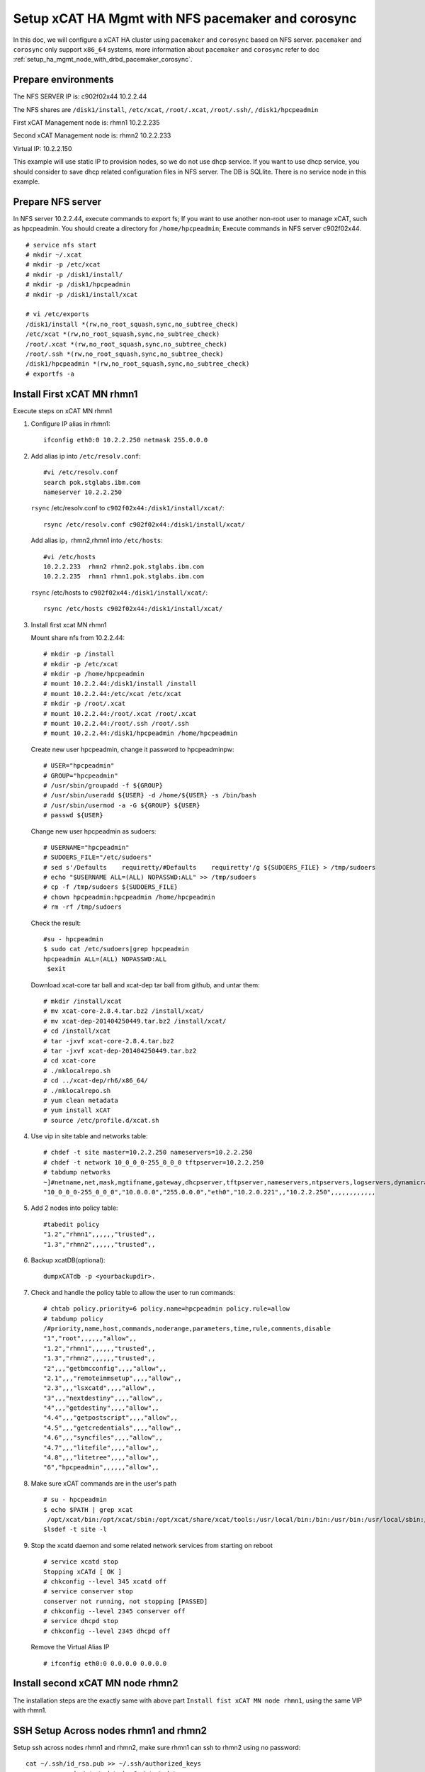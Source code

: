 .. _setup_xcat_high_available_management_node_with_nfs:

Setup xCAT HA Mgmt with NFS pacemaker and corosync 
====================================================================================

In this doc, we will configure a xCAT HA cluster using ``pacemaker`` and ``corosync`` based on NFS server. ``pacemaker`` and ``corosync`` only support ``x86_64`` systems, more information about ``pacemaker`` and ``corosync`` refer to doc :ref:`setup_ha_mgmt_node_with_drbd_pacemaker_corosync`.

Prepare environments
--------------------

The NFS SERVER IP is: c902f02x44 10.2.2.44

The NFS shares are ``/disk1/install``, ``/etc/xcat``, ``/root/.xcat``, ``/root/.ssh/``, ``/disk1/hpcpeadmin``

First xCAT Management node is: rhmn1 10.2.2.235

Second xCAT Management node is: rhmn2 10.2.2.233

Virtual IP: 10.2.2.150

This example will use static IP to provision nodes, so we do not use dhcp service. If you want to use dhcp service, you should consider to save dhcp related configuration files in NFS server.
The DB is SQLlite. There is no service node in this example.

Prepare NFS server
--------------------

In NFS server 10.2.2.44, execute commands to export fs; If you want to use another non-root user to manage xCAT, such as hpcpeadmin. 
You should create a directory for ``/home/hpcpeadmin``; Execute commands in NFS server c902f02x44. ::

    # service nfs start
    # mkdir ~/.xcat 
    # mkdir -p /etc/xcat
    # mkdir -p /disk1/install/
    # mkdir -p /disk1/hpcpeadmin
    # mkdir -p /disk1/install/xcat

    # vi /etc/exports 
    /disk1/install *(rw,no_root_squash,sync,no_subtree_check) 
    /etc/xcat *(rw,no_root_squash,sync,no_subtree_check) 
    /root/.xcat *(rw,no_root_squash,sync,no_subtree_check)
    /root/.ssh *(rw,no_root_squash,sync,no_subtree_check)
    /disk1/hpcpeadmin *(rw,no_root_squash,sync,no_subtree_check)
    # exportfs -a

Install First xCAT MN rhmn1
------------------------------

Execute steps on xCAT MN rhmn1

#. Configure IP alias in rhmn1: ::

    ifconfig eth0:0 10.2.2.250 netmask 255.0.0.0

#. Add alias ip into ``/etc/resolv.conf``: ::

    #vi /etc/resolv.conf
    search pok.stglabs.ibm.com
    nameserver 10.2.2.250

   ``rsync`` /etc/resolv.conf to ``c902f02x44:/disk1/install/xcat/``: ::

    rsync /etc/resolv.conf c902f02x44:/disk1/install/xcat/

   Add alias ip，rhmn2,rhmn1 into ``/etc/hosts``: ::

    #vi /etc/hosts
    10.2.2.233  rhmn2 rhmn2.pok.stglabs.ibm.com
    10.2.2.235  rhmn1 rhmn1.pok.stglabs.ibm.com

   ``rsync`` /etc/hosts to ``c902f02x44:/disk1/install/xcat/``: ::

    rsync /etc/hosts c902f02x44:/disk1/install/xcat/

#. Install first xcat MN rhmn1

   Mount share nfs from 10.2.2.44: ::

    # mkdir -p /install 
    # mkdir -p /etc/xcat
    # mkdir -p /home/hpcpeadmin
    # mount 10.2.2.44:/disk1/install /install
    # mount 10.2.2.44:/etc/xcat /etc/xcat
    # mkdir -p /root/.xcat 
    # mount 10.2.2.44:/root/.xcat /root/.xcat
    # mount 10.2.2.44:/root/.ssh /root/.ssh
    # mount 10.2.2.44:/disk1/hpcpeadmin /home/hpcpeadmin

   Create new user hpcpeadmin, change it password to hpcpeadminpw: ::

    # USER="hpcpeadmin"
    # GROUP="hpcpeadmin"
    # /usr/sbin/groupadd -f ${GROUP}
    # /usr/sbin/useradd ${USER} -d /home/${USER} -s /bin/bash
    # /usr/sbin/usermod -a -G ${GROUP} ${USER}
    # passwd ${USER}

   Change new user hpcpeadmin as sudoers: ::

    # USERNAME="hpcpeadmin"
    # SUDOERS_FILE="/etc/sudoers"
    # sed s'/Defaults    requiretty/#Defaults    requiretty'/g ${SUDOERS_FILE} > /tmp/sudoers
    # echo "$USERNAME ALL=(ALL) NOPASSWD:ALL" >> /tmp/sudoers
    # cp -f /tmp/sudoers ${SUDOERS_FILE}
    # chown hpcpeadmin:hpcpeadmin /home/hpcpeadmin
    # rm -rf /tmp/sudoers

   Check the result: ::

    #su - hpcpeadmin
    $ sudo cat /etc/sudoers|grep hpcpeadmin
    hpcpeadmin ALL=(ALL) NOPASSWD:ALL
     $exit

   Download xcat-core tar ball and xcat-dep tar ball from github, and untar them: ::

    # mkdir /install/xcat 
    # mv xcat-core-2.8.4.tar.bz2 /install/xcat/ 
    # mv xcat-dep-201404250449.tar.bz2 /install/xcat/
    # cd /install/xcat 
    # tar -jxvf xcat-core-2.8.4.tar.bz2
    # tar -jxvf xcat-dep-201404250449.tar.bz2
    # cd xcat-core
    # ./mklocalrepo.sh
    # cd ../xcat-dep/rh6/x86_64/
    # ./mklocalrepo.sh 
    # yum clean metadata
    # yum install xCAT
    # source /etc/profile.d/xcat.sh

#. Use vip in site table and networks table: ::

    # chdef -t site master=10.2.2.250 nameservers=10.2.2.250
    # chdef -t network 10_0_0_0-255_0_0_0 tftpserver=10.2.2.250
    # tabdump networks
    ~]#netname,net,mask,mgtifname,gateway,dhcpserver,tftpserver,nameservers,ntpservers,logservers,dynamicrange,staticrange,staticrangeincrement,nodehostname,ddnsdomain,vlanid,domain,comments,disable
    "10_0_0_0-255_0_0_0","10.0.0.0","255.0.0.0","eth0","10.2.0.221",,"10.2.2.250",,,,,,,,,,,,

#. Add 2 nodes into policy table: ::

    #tabedit policy
    "1.2","rhmn1",,,,,,"trusted",,
    "1.3","rhmn2",,,,,,"trusted",,

#. Backup xcatDB(optional): ::

    dumpxCATdb -p <yourbackupdir>.

#. Check and handle the policy table to allow the user to run commands: ::

    # chtab policy.priority=6 policy.name=hpcpeadmin policy.rule=allow
    # tabdump policy
    /#priority,name,host,commands,noderange,parameters,time,rule,comments,disable
    "1","root",,,,,,"allow",,
    "1.2","rhmn1",,,,,,"trusted",,
    "1.3","rhmn2",,,,,,"trusted",,
    "2",,,"getbmcconfig",,,,"allow",,
    "2.1",,,"remoteimmsetup",,,,"allow",,
    "2.3",,,"lsxcatd",,,,"allow",,
    "3",,,"nextdestiny",,,,"allow",,
    "4",,,"getdestiny",,,,"allow",,
    "4.4",,,"getpostscript",,,,"allow",,
    "4.5",,,"getcredentials",,,,"allow",,
    "4.6",,,"syncfiles",,,,"allow",,
    "4.7",,,"litefile",,,,"allow",,
    "4.8",,,"litetree",,,,"allow",,
    "6","hpcpeadmin",,,,,,"allow",,

#. Make sure xCAT commands are in the user's path ::

    # su - hpcpeadmin
    $ echo $PATH | grep xcat
     /opt/xcat/bin:/opt/xcat/sbin:/opt/xcat/share/xcat/tools:/usr/local/bin:/bin:/usr/bin:/usr/local/sbin:/usr/sbin:/sbin:/home/hpcpeadmin/bin
    $lsdef -t site -l

#. Stop the xcatd daemon and some related network services from starting on reboot ::

    # service xcatd stop
    Stopping xCATd [ OK ]
    # chkconfig --level 345 xcatd off
    # service conserver stop
    conserver not running, not stopping [PASSED]
    # chkconfig --level 2345 conserver off
    # service dhcpd stop
    # chkconfig --level 2345 dhcpd off

   Remove the Virtual Alias IP ::

    # ifconfig eth0:0 0.0.0.0 0.0.0.0

Install second xCAT MN node rhmn2
-------------------------------------

The installation steps are the exactly same with above part ``Install fist xCAT MN node rhmn1``, using the same VIP with rhmn1.

SSH Setup Across nodes rhmn1 and rhmn2
---------------------------------------------

Setup ssh across nodes rhmn1 and rhmn2, make sure rhmn1 can ssh to rhmn2 using no password: ::

    cat ~/.ssh/id_rsa.pub >> ~/.ssh/authorized_keys
    rsync -ave ssh /etc/ssh/ rhmn2:/etc/ssh/
    rsync -ave ssh /root/.ssh/ rhmn2:/root/.ssh/

``Note``: if they can ssh each other using password, it is enough.

Install corosync and pacemaker on both rhmn2 and rhmn1
-------------------------------------------------------------

#. Download crmsh pssh python-pssh: ::

    wget download.opensuse.org/repositories/network:/ha-clustering:/Stable/RedHat_RHEL-6/x86_64/crmsh-2.1-1.1.x86_64.rpm
    wget download.opensuse.org/repositories/network:/ha-clustering:/Stable/RedHat_RHEL-6/x86_64/pssh-2.3.1-4.2.x86_64.rpm
    wget download.opensuse.org/repositories/network:/ha-clustering:/Stable/RedHat_RHEL-6/x86_64/python-pssh-2.3.1-4.2.x86_64.rpm
    rpm -ivh python-pssh-2.3.1-4.2.x86_64.rpm
    rpm -ivh pssh-2.3.1-4.2.x86_64.rpm
    yum install redhat-rpm-config
    rpm -ivh crmsh-2.1-1.1.x86_64.rpm

#. Install ``corosync`` and ``pacemaker`` from OS repositories: ::

    #cd /etc/yum.repos.d
    #cat rhel-local.repo
    [rhel-local]
    name=HPCCloud configured local yum repository for rhels6.5/x86_64
    baseurl=http://10.2.0.221/install/rhels6.5/x86_64
    enabled=1
    gpgcheck=0

    [rhel-local1]
    name=HPCCloud1 configured local yum repository for rhels6.5/x86_64
    baseurl=http://10.2.0.221/install/rhels6.5/x86_64/HighAvailability
    enabled=1
    gpgcheck=0

#. Install ``corosync`` and ``pacemaker``, then generate ssh key: 

   Install ``corosync`` and ``pacemaker``: ::

    yum install -y corosync pacemaker

   Generate a Security Key, first generate a security key for authentication for all nodes in the cluster,
   On one of the systems in the corosync cluster enter: ::

    corosync-keygen

   It will look like the command is not doing anything. It is waiting for entropy data
   to be written to ``/dev/random`` until it gets 1024 bits. You can speed that process
   up by going to another console for the system and entering: ::

    cd /tmp
    wget http://www.kernel.org/pub/linux/kernel/v2.6/linux-2.6.32.8.tar.bz2
    tar xvfj linux-2.6.32.8.tar.bz2
    find .

   This should create enough i/o, needed for entropy.
   Then you need to copy that file to all of your nodes and put it in /etc/corosync/
   with ``user=root``, ``group=root`` and mode 0400: ::

    chmod 400 /etc/corosync/authkey
    scp /etc/corosync/authkey vm2:/etc/corosync/

#. Edit corosync.conf: ::

    #cat /etc/corosync/corosync.conf
    #Please read the corosync.conf.5 manual page
     compatibility: whitetank
     totem {
        version: 2
        secauth: off
        threads: 0
        interface {
                member {
                      memberaddr: 10.2.2.233
                       }
                member {
                      memberaddr: 10.2.2.235
                       }
                ringnumber: 0
                bindnetaddr: 10.2.2.0
                mcastport: 5405
        }
        transport: udpu
     }
     logging {
        fileline: off
        to_stderr: no
        to_logfile: yes
        to_syslog: yes
        logfile: /var/log/cluster/corosync.log
        debug: off
        timestamp: on
        logger_subsys {
                subsys: AMF
                debug: off
        }
     }
     amf {
        mode: disabled
     }

#. Configure ``pacemaker``: ::

    #vi /etc/corosync/service.d/pcmk
    service {
    name: pacemaker
    ver: 1
    }

#. Synchronize: ::

    for f in /etc/corosync/corosync.conf /etc/corosync/service.d/pcmk; do scp $f rhmn2:$f; done

#. Start ``corosync`` and ``pacemaker`` in both rhmn1 and rhmn2: ::

    # /etc/init.d/corosync start
    Starting Corosync Cluster Engine (corosync): [ OK ]
    # /etc/init.d/pacemaker start
    Starting Pacemaker Cluster Manager[ OK ]

#. Verify and let stonith false: ::

    # crm_verify -L -V
    error: unpack_resources: Resource start-up disabled since no STONITH resources have been defined
    error: unpack_resources: Either configure some or disable STONITH with the stonith-enabled option
    error: unpack_resources: NOTE: Clusters with shared data need STONITH to ensure data integrity
    Errors found during check: config not valid
    # crm configure property stonith-enabled=false

Customize corosync/pacemaker configuration for xCAT
------------------------------------------------------

Please be aware that you need to apply ALL the configuration at once. You cannot pick and choose which pieces to put in, and you cannot put some in now, and some later. Don't execute individual commands, but use crm configure edit instead.

    Check that both rhmn2 and chetha are standby state now: ::

     rhmn1 ~]# crm status 
     Last updated: Wed Aug 13 22:57:58 2014 
     Last change: Wed Aug 13 22:40:31 2014 via cibadmin on rhmn1 
     Stack: classic openais (with plugin) 
     Current DC: rhmn2 - partition with quorum 
     Version: 1.1.8-7.el6-394e906 
     2 Nodes configured, 2 expected votes 
     14 Resources configured. 
     Node rhmn1: standby 
     Node rhmn2: standby

    Execute ``crm configure edit`` to add all configure at once: ::

     rhmn1 ~]# crm configure edit
     node rhmn1
     node rhmn2 \
             attributes standby=on
     primitive ETCXCATFS Filesystem \
             params device="10.2.2.44:/etc/xcat" fstype=nfs options=v3 directory="/etc/xcat" \
             op monitor interval=20 timeout=40
     primitive HPCADMIN Filesystem \
             params device="10.2.2.44:/disk1/hpcpeadmin" fstype=nfs options=v3     directory="/home/hpcpeadmin" \
             op monitor interval=20 timeout=40
     primitive ROOTSSHFS Filesystem \
             params device="10.2.2.44:/root/.ssh" fstype=nfs options=v3 directory="/root/.ssh" \
             op monitor interval=20 timeout=40
     primitive INSTALLFS Filesystem \
             params device="10.2.2.44:/disk1/install" fstype=nfs options=v3 directory="/install" \
             op monitor interval=20 timeout=40
     primitive NFS_xCAT lsb:nfs \
             op start interval=0 timeout=120s \
             op stop interval=0 timeout=120s \
             op monitor interval=41s
     primitive NFSlock_xCAT lsb:nfslock \
             op start interval=0 timeout=120s \
             op stop interval=0 timeout=120s \
             op monitor interval=43s
     primitive ROOTXCATFS Filesystem \
             params device="10.2.2.44:/root/.xcat" fstype=nfs options=v3 directory="/root/.xcat" \
             op monitor interval=20 timeout=40
     primitive apache_xCAT apache \
             op start interval=0 timeout=600s \
             op stop interval=0 timeout=120s \
             op monitor interval=57s timeout=120s \
             params configfile="/etc/httpd/conf/httpd.conf" statusurl="http://localhost:80/icons/README.html" testregex="</html>" \
             meta target-role=Started
     primitive dummy Dummy \
             op start interval=0 timeout=600s \
             op stop interval=0 timeout=120s \
             op monitor interval=57s timeout=120s \
             meta target-role=Started
     primitive named lsb:named \
             op start interval=0 timeout=120s \
             op stop interval=0 timeout=120s \
             op monitor interval=37s
     primitive dhcpd lsb:dhcpd \
             op start interval="0" timeout="120s" \
             op stop interval="0" timeout="120s" \
             op monitor interval="37s"
     primitive xCAT lsb:xcatd \
             op start interval=0 timeout=120s \
             op stop interval=0 timeout=120s \
             op monitor interval=42s \
             meta target-role=Started
     primitive xCAT_conserver lsb:conserver \
             op start interval=0 timeout=120s \
             op stop interval=0 timeout=120s \
             op monitor interval=53
     primitive xCATmnVIP IPaddr2 \
             params ip=10.2.2.250 cidr_netmask=8 \
             op monitor interval=30s
     group XCAT_GROUP INSTALLFS ETCXCATFS ROOTXCATFS HPCADMIN ROOTSSHFS \
             meta resource-stickiness=100 failure-timeout=60 migration-threshold=3 target-role=Started
     clone clone_named named \
             meta clone-max=2 clone-node-max=1 notify=false
     colocation colo1 inf: NFS_xCAT XCAT_GROUP
     colocation colo2 inf: NFSlock_xCAT XCAT_GROUP
     colocation colo4 inf: apache_xCAT XCAT_GROUP
     colocation colo7 inf: xCAT_conserver XCAT_GROUP
     colocation dummy_colocation inf: dummy xCAT
     colocation xCAT_colocation inf: xCAT XCAT_GROUP
     colocation xCAT_makedns_colocation inf: xCAT xCAT_makedns
     order Most_aftergrp inf: XCAT_GROUP ( NFS_xCAT NFSlock_xCAT apache_xCAT xCAT_conserver )
     order Most_afterip inf: xCATmnVIP ( apache_xCAT xCAT_conserver )
     order clone_named_after_ip_xCAT inf: xCATmnVIP clone_named
     order dummy_order0 inf: NFS_xCAT dummy
     order dummy_order1 inf: xCAT dummy
     order dummy_order2 inf: NFSlock_xCAT dummy
     order dummy_order3 inf: clone_named dummy
     order dummy_order4 inf: apache_xCAT dummy
     order dummy_order7 inf: xCAT_conserver dummy
     order dummy_order8 inf: xCAT_makedns dummy
     order xcat_makedns inf: xCAT xCAT_makedns
     order dummy_order5 inf: dhcpd dummy
     property cib-bootstrap-options: \
             dc-version=1.1.8-7.el6-394e906 \
             cluster-infrastructure="classic openais (with plugin)" \
             expected-quorum-votes=2 \
             stonith-enabled=false \
             last-lrm-refresh=1406859140
     \#vim:set syntax=pcmk

Verify auto fail over
-------------------------

#. Online rhmn1

   Currently, rhmn2 and rhmn1 status are standby, let us online rhmn1: ::

     rhmn2 ~]# crm node online rhmn1
     rhmn2 /]# crm status
     Last updated: Mon Aug  4 23:16:44 2014
     Last change: Mon Aug  4 23:13:09 2014 via crmd on rhmn2
     Stack: classic openais (with plugin)
     Current DC: rhmn1 - partition with quorum
     Version: 1.1.8-7.el6-394e906
     2 Nodes configured, 2 expected votes
     12 Resources configured.
     Node rhmn2: standby
     Online: [ rhmn1 ]
     Resource Group: XCAT_GROUP
          xCATmnVIP  (ocf::heartbeat:IPaddr2):       Started rhmn1
          INSTALLFS  (ocf::heartbeat:Filesystem):    Started rhmn1
          ETCXCATFS  (ocf::heartbeat:Filesystem):    Started rhmn1
          ROOTXCATFS (ocf::heartbeat:Filesystem):    Started rhmn1
     NFS_xCAT       (lsb:nfs):      Started rhmn1
     NFSlock_xCAT   (lsb:nfslock):  Started rhmn1
     apache_xCAT    (ocf::heartbeat:apache):        Started rhmn1
     xCAT   (lsb:xcatd):    Started rhmn1
     xCAT_conserver (lsb:conserver):        Started rhmn1
     dummy  (ocf::heartbeat:Dummy): Started rhmn1
      Clone Set: clone_named [named]
          Started: [ rhmn1 ]
          Stopped: [ named:1 ]

#. xcat on rhmn2 is not working while it is running in rhmn1: ::

     rhmn2 /]# lsdef -t site -l
     Unable to open socket connection to xcatd daemon on localhost:3001.
     Verify that the xcatd daemon is running and that your SSL setup is correct.
     Connection failure: IO::Socket::INET: connect: Connection refused at /opt/xcat/lib/perl/xCAT/Client.pm line 217.

     rhmn2 /]# ssh rhmn1 "lsxcatd -v"
     Version 2.8.4 (git commit 7306ca8abf1c6d8c68d3fc3addc901c1bcb6b7b3, built Mon Apr 21 20:48:59 EDT 2014)

#. Let rhmn1 standby and rhmn2 online, xcat will run on rhmn2: ::

     rhmn2 /]# crm node online rhmn2
     rhmn2 /]# crm node standby rhmn1 
     rhmn2 /]# crm status 
     Last updated: Mon Aug 4 23:19:33 2014 
     Last change: Mon Aug 4 23:19:40 2014 via crm_attribute on rhmn2 
     Stack: classic openais (with plugin) 
     Current DC: rhmn1 - partition with quorum 
     Version: 1.1.8-7.el6-394e906 
     2 Nodes configured, 2 expected votes 
     12 Resources configured. 

     Node rhmn1: standby 
     Online: [ rhmn2 ] 

     Resource Group: XCAT_GROUP 
     xCATmnVIP (ocf::heartbeat:IPaddr2): Started rhmn2 
     INSTALLFS (ocf::heartbeat:Filesystem): Started rhmn2 
     ETCXCATFS (ocf::heartbeat:Filesystem): Started rhmn2 
     ROOTXCATFS (ocf::heartbeat:Filesystem): Started rhmn2 
     NFSlock_xCAT (lsb:nfslock): Started rhmn2 
     xCAT (lsb:xcatd): Started rhmn2 
     Clone Set: clone_named [named] 
     Started: [ rhmn2 ] 
     Stopped: [ named:1 ] 

     rhmn2 /]#lsxcatd -v
     Version 2.8.4 (git commit 7306ca8abf1c6d8c68d3fc3addc901c1bcb6b7b3, built Mon Apr 21 20:48:59 EDT 2014)



